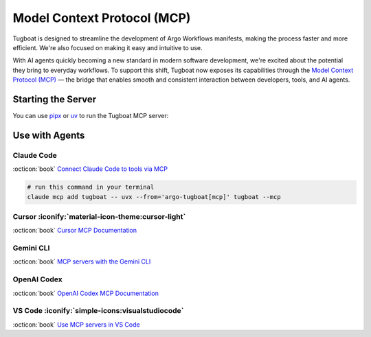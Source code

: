 Model Context Protocol (MCP)
============================

Tugboat is designed to streamline the development of Argo Workflows manifests, making the process faster and more efficient.
We're also focused on making it easy and intuitive to use.

With AI agents quickly becoming a new standard in modern software development, we're excited about the potential they bring to everyday workflows.
To support this shift, Tugboat now exposes its capabilities through the `Model Context Protocol (MCP)`_ — the bridge that enables smooth and consistent interaction between developers, tools, and AI agents.

.. _Model Context Protocol (MCP): https://modelcontextprotocol.io/overview


Starting the Server
-------------------

You can use `pipx`_ or `uv`_ to run the Tugboat MCP server:

.. tab-set::

   .. tab-item:: pipx :iconify:`simple-icons:pipx`

      .. code-block:: bash

         pipx run 'argo-tugboat[mcp]' --mcp

   .. tab-item:: uv :iconify:`simple-icons:uv`

      .. code-block:: bash

         uvx --from='argo-tugboat[mcp]' tugboat --mcp

.. _pipx: https://pipx.pypa.io/stable/
.. _uv: https://docs.astral.sh/uv/


Use with Agents
---------------

Claude Code
^^^^^^^^^^^

:octicon:`book` `Connect Claude Code to tools via MCP <https://docs.claude.com/en/docs/claude-code/mcp#mcp-installation-scopes>`_

.. code-block:: bash

   # run this command in your terminal
   claude mcp add tugboat -- uvx --from='argo-tugboat[mcp]' tugboat --mcp

Cursor :iconify:`material-icon-theme:cursor-light`
^^^^^^^^^^^^^^^^^^^^^^^^^^^^^^^^^^^^^^^^^^^^^^^^^^

.. image:: https://cursor.com/deeplink/mcp-install-dark.svg
   :target: cursor://anysphere.cursor-deeplink/mcp/install?name=tugboat&config=eyJjb21tYW5kIjoidXYgdG9vbCBydW4gLS1mcm9tPWFyZ28tdHVnYm9hdFttY3BdIHR1Z2JvYXQgLS1tY3AifQ%3D%3D
   :alt: Install MCP Server

:octicon:`book` `Cursor MCP Documentation <https://docs.cursor.com/context/model-context-protocol>`_

.. code-block:: json
   :caption: .cursor/mcp.json

   {
     "mcpServers": {
       "tugboat": {
         "type": "stdio",
         "command": "uv",
         "args": [
           "tool",
           "run",
           "--from=argo-tugboat[mcp]",
           "tugboat",
           "--mcp"
         ]
       }
     }
   }

Gemini CLI
^^^^^^^^^^

:octicon:`book` `MCP servers with the Gemini CLI <https://google-gemini.github.io/gemini-cli/docs/tools/mcp-server.html>`_

.. code-block:: json
   :caption: .gemini/settings.json

   {
     "mcpServers": {
       "tugboat": {
         "command": "uv",
         "args": [
           "tool",
           "run",
           "--from=argo-tugboat[mcp]",
           "tugboat",
           "--mcp"
         ]
       }
     }
   }

OpenAI Codex
^^^^^^^^^^^^

:octicon:`book` `OpenAI Codex MCP Documentation <https://github.com/openai/codex/blob/main/docs/advanced.md#model-context-protocol-mcp>`_

.. code-block:: toml
   :caption: ~/.codex/config.toml

   [mcp_servers.tugboat]
   command = "uv"
   args = ["tool", "run", "--from=argo-tugboat[mcp]", "tugboat", "--mcp"]

VS Code :iconify:`simple-icons:visualstudiocode`
^^^^^^^^^^^^^^^^^^^^^^^^^^^^^^^^^^^^^^^^^^^^^^^^

.. image:: https://img.shields.io/badge/VS_Code-Install_Tugboat_MCP-0098FF?style=flat-square&logo=visualstudiocode&logoColor=ffffff
   :target: vscode:mcp/install?%7B%22name%22%3A%22tugboat%22%2C%22type%22%3A%22stdio%22%2C%22command%22%3A%22uv%22%2C%22args%22%3A%5B%22tool%22%2C%22run%22%2C%22--from%3Dargo-tugboat%5Bmcp%5D%22%2C%22tugboat%22%2C%22--mcp%22%5D%7D
   :alt: Install in VS Code

.. image:: https://img.shields.io/badge/VS_Code_Insiders-Install_Tugboat_MCP-24bfa5?style=flat-square&logo=visualstudiocode&logoColor=ffffff
   :target: vscode-insiders:mcp/install?%7B%22name%22%3A%22tugboat%22%2C%22type%22%3A%22stdio%22%2C%22command%22%3A%22uv%22%2C%22args%22%3A%5B%22tool%22%2C%22run%22%2C%22--from%3Dargo-tugboat%5Bmcp%5D%22%2C%22tugboat%22%2C%22--mcp%22%5D%7D
   :alt: Install in VS Code Insiders

:octicon:`book` `Use MCP servers in VS Code <code.visualstudio.com/docs/copilot/customization/mcp-servers>`_

.. code-block:: json
   :caption: .vscode/mcp.json

   {
     "servers": {
       "tugboat": {
         "type": "stdio",
         "command": "uv",
         "args": [
           "tool",
           "run",
           "--from=argo-tugboat[mcp]",
           "tugboat",
           "--mcp"
         ]
       }
     }
   }
